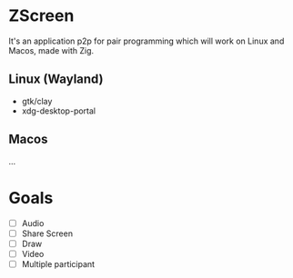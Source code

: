   #+begin_comment
    ___           ___           ___           ___           ___           ___           ___     
     /\  \         /\  \         /\  \         /\  \         /\  \         /\  \         /\__\
     \:\  \       /::\  \       /::\  \       /::\  \       /::\  \       /::\  \       /::|  |
      \:\  \     /:/\ \  \     /:/\:\  \     /:/\:\  \     /:/\:\  \     /:/\:\  \     /:|:|  |
       \:\  \   _\:\~\ \  \   /:/  \:\  \   /::\~\:\  \   /::\~\:\  \   /::\~\:\  \   /:/|:|  |__
 _______\:\__\ /\ \:\ \ \__\ /:/__/ \:\__\ /:/\:\ \:\__\ /:/\:\ \:\__\ /:/\:\ \:\__\ /:/ |:| /\__\
 \::::::::/__/ \:\ \:\ \/__/ \:\  \  \/__/ \/_|::\/:/  / \:\~\:\ \/__/ \:\~\:\ \/__/ \/__|:|/:/  /
  \:\~~\~~      \:\ \:\__\    \:\  \          |:|::/  /   \:\ \:\__\    \:\ \:\__\       |:/:/  /
   \:\  \        \:\/:/  /     \:\  \         |:|\/__/     \:\ \/__/     \:\ \/__/       |::/  /
    \:\__\        \::/  /       \:\__\        |:|  |        \:\__\        \:\__\         /:/  /
     \/__/         \/__/         \/__/         \|__|         \/__/         \/__/         \/__/
  #+end_comment

* ZScreen
It's an application p2p for pair programming which will work on Linux and Macos, made with Zig.

** Linux (Wayland)
+ gtk/clay
+ xdg-desktop-portal
  
** Macos
...

* Goals
 + [ ] Audio
 + [ ] Share Screen
 + [ ] Draw
 + [ ] Video
 + [ ] Multiple participant
